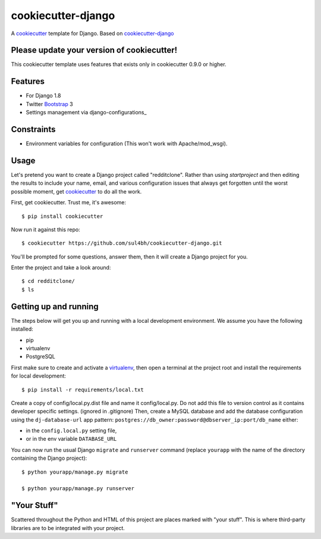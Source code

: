 cookiecutter-django
=======================

A cookiecutter_ template for Django. Based on cookiecutter-django_

.. _cookiecutter: https://github.com/audreyr/cookiecutter
.. _cookiecutter-django: https://github.com/pydanny/cookiecutter-django

Please update your version of cookiecutter!
--------------------------------------------

This cookiecutter template uses features that exists only in cookiecutter 0.9.0 or higher.

Features
---------

* For Django 1.8
* Twitter Bootstrap_ 3
* Settings management via django-configurations_

.. _Bootstrap: https://github.com/dyve/django-bootstrap3

Constraints
-----------

* Environment variables for configuration (This won't work with Apache/mod_wsgi).


Usage
------

Let's pretend you want to create a Django project called "redditclone". Rather than using `startproject`
and then editing the results to include your name, email, and various configuration issues that always get forgotten until the worst possible moment, get cookiecutter_ to do all the work.

First, get cookiecutter. Trust me, it's awesome::

    $ pip install cookiecutter

Now run it against this repo::

    $ cookiecutter https://github.com/sul4bh/cookiecutter-django.git

You'll be prompted for some questions, answer them, then it will create a Django project for you.

Enter the project and take a look around::

    $ cd redditclone/
    $ ls


Getting up and running
----------------------

The steps below will get you up and running with a local development environment. We assume you have the following installed:

* pip
* virtualenv
* PostgreSQL

First make sure to create and activate a virtualenv_, then open a terminal at the project root and install the requirements for local development::

    $ pip install -r requirements/local.txt

.. _virtualenv: http://docs.python-guide.org/en/latest/dev/virtualenvs/

Create a copy of config/local.py.dist file and name it config/local.py. Do not add this file to version control as it contains developer specific settings. (ignored in .gitignore)
Then, create a MySQL database and add the database configuration using the  ``dj-database-url`` app pattern: ``postgres://db_owner:password@dbserver_ip:port/db_name`` either:

* in the ``config.local.py`` setting file,
* or in the env variable ``DATABASE_URL``


You can now run the usual Django ``migrate`` and ``runserver`` command (replace ``yourapp`` with the name of the directory containing the Django project)::

    $ python yourapp/manage.py migrate

    $ python yourapp/manage.py runserver


"Your Stuff"
-------------

Scattered throughout the Python and HTML of this project are places marked with "your stuff". This is where third-party libraries are to be integrated with your project.
